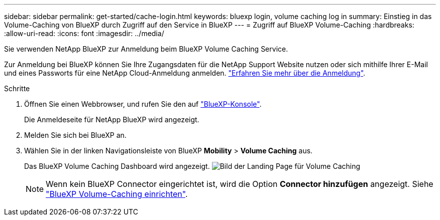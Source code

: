 ---
sidebar: sidebar 
permalink: get-started/cache-login.html 
keywords: bluexp login, volume caching log in 
summary: Einstieg in das Volume-Caching von BlueXP durch Zugriff auf den Service in BlueXP 
---
= Zugriff auf BlueXP Volume-Caching
:hardbreaks:
:allow-uri-read: 
:icons: font
:imagesdir: ../media/


[role="lead"]
Sie verwenden NetApp BlueXP zur Anmeldung beim BlueXP Volume Caching Service.

Zur Anmeldung bei BlueXP können Sie Ihre Zugangsdaten für die NetApp Support Website nutzen oder sich mithilfe Ihrer E-Mail und eines Passworts für eine NetApp Cloud-Anmeldung anmelden. https://docs.netapp.com/us-en/cloud-manager-setup-admin/task-logging-in.html["Erfahren Sie mehr über die Anmeldung"^].

.Schritte
. Öffnen Sie einen Webbrowser, und rufen Sie den auf https://console.bluexp.netapp.com/["BlueXP-Konsole"^].
+
Die Anmeldeseite für NetApp BlueXP wird angezeigt.

. Melden Sie sich bei BlueXP an.
. Wählen Sie in der linken Navigationsleiste von BlueXP *Mobility* > *Volume Caching* aus.
+
Das BlueXP Volume Caching Dashboard wird angezeigt.
image:landing-page.png["Bild der Landing Page für Volume Caching"]

+

NOTE: Wenn kein BlueXP Connector eingerichtet ist, wird die Option *Connector hinzufügen* angezeigt. Siehe link:../get-started/cache-setup.html["BlueXP Volume-Caching einrichten"].


